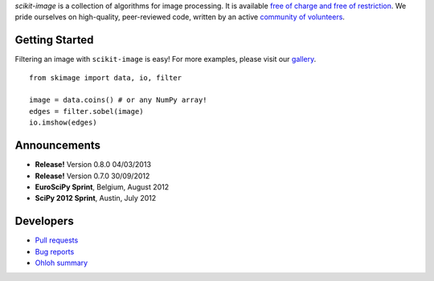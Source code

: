 .. meta::
   :google-site-verification: WiJmSOQVA_wT4Zdi1rt3iWNN_EZTcjV6d5GrLHpKVZc

.. title:: scikit-image: Image processing in Python

.. container:: well hero row-fluid summary-box

   .. raw:: html

      <div class="gallery-random">
        <script src="http://scikit-image.org/docs/dev/_static/random.js"></script>
        <script type="text/javascript">
          insert_gallery();
        </script>
      </div>

      <h2>Image processing in Python</h2>

   *scikit-image* is a collection of algorithms for image processing.  It
   is available `free of charge and free of restriction
   </docs/dev/license.html>`__.  We pride ourselves on high-quality,
   peer-reviewed code, written by an active `community of volunteers
   <https://www.ohloh.net/p/scikit-image/contributors>`__.

   .. raw:: html

      <a class="btn btn-warning clearfix" href="/download">
      <i class="icon-download icon-white"></i>Download</a>


Getting Started
---------------

Filtering an image with ``scikit-image`` is easy!  For more examples, please
visit our `gallery </docs/dev/auto_examples>`__.

.. container:: row-fluid

   .. container:: span6

      ::

        from skimage import data, io, filter

        image = data.coins() # or any NumPy array!
        edges = filter.sobel(image)
        io.imshow(edges)

   .. container:: well span6

      .. image:: _static/coins-small.png
         :class: coins-sample span6

      .. image:: _static/sobel-coins-small.png
         :class: coins-sample span6


Announcements
-------------

- **Release!** Version 0.8.0 04/03/2013
- **Release!** Version 0.7.0 30/09/2012
- **EuroSciPy Sprint**, Belgium, August 2012
- **SciPy 2012 Sprint**, Austin, July 2012


Developers
----------

- `Pull requests <https://github.com/scikit-image/scikit-image/pulls>`__
- `Bug reports <https://github.com/scikit-image/scikit-image/issues>`__
- `Ohloh summary <http://ohloh.net/p/scikit-image>`__
